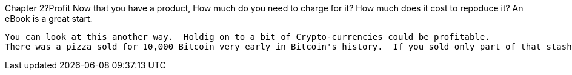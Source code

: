 Chapter 2?Profit
  Now that you have a product, How much do you need to charge for it?  How much does it cost to repoduce it?  An eBook is
  a great start.
  
  You can look at this another way.  Holdig on to a bit of Crypto-currencies could be profitable.
  There was a pizza sold for 10,000 Bitcoin very early in Bitcoin's history.  If you sold only part of that stash to pay for expenses and held on to the rest as profit, the Bitcoin would be worth thousands today at $400 a piece.
  

